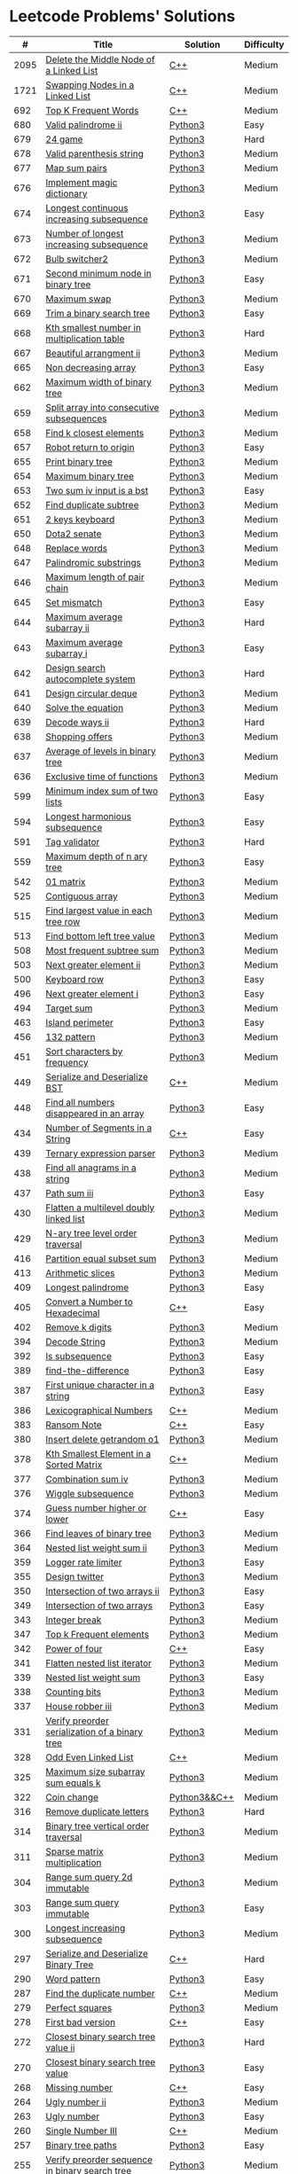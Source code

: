 * Leetcode Problems' Solutions

  |    # | Title                                                      | Solution       | Difficulty |
  |------+------------------------------------------------------------+----------------+------------|
  | 2095 | [[https://leetcode.com/problems/delete-the-middle-node-of-a-linked-list/][Delete the Middle Node of a Linked List]]                    | [[./2000/2095_delete_the_middle_node_of_a_linked_list.org][C++]]            | Medium     |
  | 1721 | [[https://leetcode.com/problems/swapping-nodes-in-a-linked-list/][Swapping Nodes in a Linked List]]                            | [[./1700/1721_swapping_nodes_in_a_linked_list.org][C++]]            | Medium     |
  |  692 | [[https://leetcode.com/problems/top-k-frequent-words/][Top K Frequent Words]]                                       | [[./600/692_top_k_frequent_words.org][C++]]            | Medium     |
  |  680 | [[https://leetcode.com/problems/valid-palindrome-ii/][Valid palindrome ii]]                                        | [[./600/valid_palindrome_ii.py][Python3]]        | Easy       |
  |  679 | [[https://leetcode.com/problems/24-game/][24 game]]                                                    | [[./600/24_game.py][Python3]]        | Hard       |
  |  678 | [[https://leetcode.com/problems/valid-parenthesis-string/][Valid parenthesis string]]                                   | [[./600/valid_parenthesis_string.py][Python3]]        | Medium     |
  |  677 | [[https://leetcode.com/problems/map-sum-pairs/][Map sum pairs]]                                              | [[./600/map_sun_pairs.py][Python3]]        | Medium     |
  |  676 | [[https://leetcode.com/problems/implement-magic-dictionary/][Implement magic dictionary]]                                 | [[./600/implement_magic_dictionary.py][Python3]]        | Medium     |
  |  674 | [[https://leetcode.com/problems/longest-continuous-increasing-subsequence/][Longest continuous increasing subsequence]]                  | [[./600/longest_continuous_increasing_subsequence.py][Python3]]        | Easy       |
  |  673 | [[https://leetcode.com/problems/number-of-longest-increasing-subsequence/][Number of longest increasing subsequence]]                   | [[./600/number_of_longest_increasing_subsequence.py][Python3]]        | Medium     |
  |  672 | [[https://leetcode.com/problems/bulb-switcher-ii/][Bulb switcher2]]                                             | [[./600/bulb_switcher2.py][Python3]]        | Medium     |
  |  671 | [[https://leetcode.com/problems/second-minimum-node-in-a-binary-tree/][Second minimum node in binary tree]]                         | [[./600/second_minimum_node_in_binary_tree.py][Python3]]        | Easy       |
  |  670 | [[https://leetcode.com/problems/maximum-swap/][Maximum swap]]                                               | [[./600/maximum_swap.py][Python3]]        | Medium     |
  |  669 | [[https://leetcode.com/problems/trim-a-binary-search-tree/][Trim a binary search tree]]                                  | [[./600/trim_a_binary_search_tree.py][Python3]]        | Easy       |
  |  668 | [[https://leetcode.com/problems/kth-smallest-number-in-multiplication-table/submissions/][Kth smallest number in multiplication table]]                | [[./600/kth_smallest_number_in_multiplication_table.py][Python3]]        | Hard       |
  |  667 | [[https://leetcode.com/problems/beautiful-arrangement-ii/][Beautiful arrangment ii]]                                    | [[./600/beautiful_arragement_2.py][Python3]]        | Medium     |
  |  665 | [[https://leetcode.com/problems/non-decreasing-array/][Non decreasing array]]                                       | [[./600/non_decreasing_array.py][Python3]]        | Easy       |
  |  662 | [[https://leetcode.com/problems/maximum-width-of-binary-tree/][Maximum width of binary tree]]                               | [[./600/maximum_width_of_binary_tree.py][Python3]]        | Medium     |
  |  659 | [[https://leetcode.com/problems/split-array-into-consecutive-subsequences/][Split array into consecutive subsequences]]                  | [[./600/split_array_into_consecutive_subsequences.py][Python3]]        | Medium     |
  |  658 | [[https://leetcode.com/problems/find-k-closest-elements/submissions/][Find k closest elements]]                                    | [[./600/find_k_closest_elements.py][Python3]]        | Medium     |
  |  657 | [[https://leetcode.com/problems/robot-return-to-origin/][Robot return to origin]]                                     | [[./600/robot_return_to_origin.py][Python3]]        | Easy       |
  |  655 | [[https://leetcode.com/problems/print-binary-tree/][Print binary tree]]                                          | [[./600/print_binary_tree.py][Python3]]        | Medium     |
  |  654 | [[https://leetcode.com/problems/maximum-binary-tree/][Maximum binary tree]]                                        | [[./600/maximum_binary_tree.py][Python3]]        | Medium     |
  |  653 | [[https://leetcode.com/problems/two-sum-iv-input-is-a-bst/][Two sum iv input is a bst]]                                  | [[./600/two_sum_4_input_a_bst.py][Python3]]        | Easy       |
  |  652 | [[https://leetcode.com/problems/find-duplicate-subtrees/][Find duplicate subtree]]                                     | [[./600/find_duplicate_subtrees.py][Python3]]        | Medium     |
  |  651 | [[https://leetcode.com/problems/2-keys-keyboard/][2 keys keyboard]]                                            | [[./600/_2_keys_keyboard.py][Python3]]        | Medium     |
  |  650 | [[https://leetcode.com/problems/dota2-senate/][Dota2 senate]]                                               | [[./600/dota2_senate.py][Python3]]        | Medium     |
  |  648 | [[https://leetcode.com/problems/replace-words/][Replace words]]                                              | [[./600/replace_words.py][Python3]]        | Medium     |
  |  647 | [[https://leetcode.com/problems/palindromic-substrings/][Palindromic substrings]]                                     | [[./600/palindromic_substring.py][Python3]]        | Medium     |
  |  646 | [[https://leetcode.com/problems/maximum-length-of-pair-chain/][Maximum length of pair chain]]                               | [[./600/maximum_length_of_pair_chain.py][Python3]]        | Medium     |
  |  645 | [[https://leetcode.com/problems/set-mismatch/][Set mismatch]]                                               | [[./600/set_mismatch.py][Python3]]        | Easy       |
  |  644 | [[https://leetcode.com/problems/maximum-average-subarray-ii/][Maximum average subarray ii]]                                | [[./600/maximum_average_subarray_2.py][Python3]]        | Hard       |
  |  643 | [[https://leetcode.com/problems/maximum-average-subarray-i/][Maximum average subarray i]]                                 | [[./600/maximum_average_subarray_1.py][Python3]]        | Easy       |
  |  642 | [[https://leetcode.com/problems/design-search-autocomplete-system/][Design search autocomplete system]]                          | [[./600/design_search_autocomplete_system.py][Python3]]        | Hard       |
  |  641 | [[https://leetcode.com/problems/design-circular-deque/][Design circular deque]]                                      | [[./600/design_circular_deque.py][Python3]]        | Medium     |
  |  640 | [[https://leetcode.com/problems/solve-the-equation/][Solve the equation]]                                         | [[./600/solve_equation_problem.py][Python3]]        | Medium     |
  |  639 | [[https://leetcode.com/problems/decode-ways-ii/][Decode ways ii]]                                             | [[./600/decode_ways_2.py][Python3]]        | Hard       |
  |  638 | [[https://leetcode.com/problems/shopping-offers/][Shopping offers]]                                            | [[./600/shopping_offers.py][Python3]]        | Medium     |
  |  637 | [[https://leetcode.com/problems/average-of-levels-in-binary-tree/][Average of levels in binary tree]]                           | [[./600/average_levels_of_binary_tree.py][Python3]]        | Medium     |
  |  636 | [[https://leetcode.com/problems/exclusive-time-of-functions/][Exclusive time of functions]]                                | [[./600/exclusive_times_of_functions.py][Python3]]        | Medium     |
  |  599 | [[https://leetcode.com/problems/minimum-index-sum-of-two-lists/][Minimum index sum of two lists]]                             | [[./500/minimum_index_sum_of_two_lists.org][Python3]]        | Easy       |
  |  594 | [[https://leetcode.com/problems/longest-harmonious-subsequence/][Longest harmonious subsequence]]                             | [[./500/longest_harmonious_subsequence.org][Python3]]        | Easy       |
  |  591 | [[https://leetcode.com/problems/tag-validator/][Tag validator]]                                              | [[./500/tag_validator.py][Python3]]        | Hard       |
  |  559 | [[https://leetcode.com/problems/maximum-depth-of-n-ary-tree/][Maximum depth of n ary tree]]                                | [[./500/maximum_depth_of_n_ary_tree.py][Python3]]        | Easy       |
  |  542 | [[https://leetcode.com/problems/01-matrix/][01 matrix]]                                                  | [[./500/01_matrix.py][Python3]]        | Medium     |
  |  525 | [[https://leetcode.com/problems/contiguous-array/][Contiguous array]]                                           | [[./500/contiguous_array.org][Python3]]        | Medium     |
  |  515 | [[https://leetcode.com/problems/find-largest-value-in-each-tree-row/][Find largest value in each tree row]]                        | [[./500/find_largest_value_in_each_tree_row.py][Python3]]        | Medium     |
  |  513 | [[https://leetcode.com/problems/find-bottom-left-tree-value/][Find bottom left tree value]]                                | [[./500/find_bottom_left_tree_value.py][Python3]]        | Medium     |
  |  508 | [[https://leetcode.com/problems/most-frequent-subtree-sum/][Most frequent subtree sum]]                                  | [[./500/most_frequent_subtree_sum.org][Python3]]        | Medium     |
  |  503 | [[https://leetcode.com/problems/next-greater-element-ii/][Next greater element ii]]                                    | [[./500/next_greater_element_2.py][Python3]]        | Medium     |
  |  500 | [[https://leetcode.com/problems/keyboard-row/][Keyboard row]]                                               | [[./500/keyboard_row.org][Python3]]        | Easy       |
  |  496 | [[https://leetcode.com/problems/next-greater-element-i/][Next greater element i]]                                     | [[./400/next_greater_element_1.py][Python3]]        | Easy       |
  |  494 | [[https://leetcode.com/problems/target-sum/][Target sum]]                                                 | [[./400/target_sum.py][Python3]]        | Medium     |
  |  463 | [[https://leetcode.com/problems/island-perimeter/][Island perimeter]]                                           | [[./400/island_perimeter.org][Python3]]        | Easy       |
  |  456 | [[https://leetcode.com/problems/132-pattern/][132 pattern]]                                                | [[./400/132_pattern.py][Python3]]        | Medium     |
  |  451 | [[https://leetcode.com/problems/sort-characters-by-frequency/][Sort characters by frequency]]                               | [[./400/sort_characters_by_frequency.org][Python3]]        | Medium     |
  |  449 | [[https://leetcode.com/problems/serialize-and-deserialize-bst/][Serialize and Deserialize BST]]                              | [[./300/449_serialize_and_deserialize_bst.org][C++]]            | Medium     |
  |  448 | [[https://leetcode.com/problems/find-all-numbers-disappeared-in-an-array/][Find all numbers disappeared in an array]]                   | [[./400/find_all_numbers_disappeared_in_an_array.org][Python3]]        | Easy       |
  |  434 | [[https://leetcode.com/problems/number-of-segments-in-a-string/][Number of Segments in a String]]                             | [[./400/434_number_of_segments_in_a_string.org][C++]]            | Easy       |
  |  439 | [[https://leetcode.com/problems/ternary-expression-parser/][Ternary expression parser]]                                  | [[./400/ternary_expression_parser.py][Python3]]        | Medium     |
  |  438 | [[https://leetcode.com/problems/find-all-anagrams-in-a-string/][Find all anagrams in a string]]                              | [[./400/find_all_anagrams_in_a_string.org][Python3]]        | Medium     |
  |  437 | [[https://leetcode.com/problems/path-sum-iii][Path sum iii]]                                               | [[./400/path_sum_iii.org][Python3]]        | Easy       |
  |  430 | [[https://leetcode.com/problems/flatten-a-multilevel-doubly-linked-list/][Flatten a multilevel doubly linked list]]                    | [[./400/flatten_a_multilevel_doubly_linked_list.org][Python3]]        | Medium     |
  |  429 | [[https://leetcode.com/problems/n-ary-tree-level-order-traversal/][N-ary tree level order traversal]]                           | [[./400/n_ary_tree_level_order_traversal.py][Python3]]        | Medium     |
  |  416 | [[https://leetcode.com/problems/partition-equal-subset-sum/][Partition equal subset sum]]                                 | [[./400/partition_equal_subset_sum.py][Python3]]        | Medium     |
  |  413 | [[https://leetcode.com/problems/arithmetic-slices/][Arithmetic slices]]                                          | [[./400/arithmetic_slices.py][Python3]]        | Medium     |
  |  409 | [[https://leetcode.com/problems/longest-palindrome/][Longest palindrome]]                                         | [[./400/longest_palindrome.org][Python3]]        | Easy       |
  |  405 | [[https://leetcode.com/problems/convert-a-number-to-hexadecimal/][Convert a Number to Hexadecimal]]                            | [[./400/405_convert_a_number_to_hexadecimal.org][C++]]            | Easy       |
  |  402 | [[https://leetcode.com/problems/remove-k-digits/][Remove k digits]]                                            | [[./400/remove_k_digits.py][Python3]]        | Medium     |
  |  394 | [[https://leetcode.com/problems/decode-string/][Decode String]]                                              | [[./300/decode_string.py][Python3]]        | Medium     |
  |  392 | [[https://leetcode.com/problems/is-subsequence/][Is subsequence]]                                             | [[./300/is_subsequence.py][Python3]]        | Easy       |
  |  389 | [[https://leetcode.com/problems/find-the-difference/][find-the-difference]]                                        | [[./300/find_the_difference.org][Python3]]        | Easy       |
  |  387 | [[https://leetcode.com/problems/first-unique-character-in-a-string/][First unique character in a string]]                         | [[./300/first_unique_character_in_a_string.org][Python3]]        | Easy       |
  |  386 | [[https://leetcode.com/problems/lexicographical-numbers/][Lexicographical Numbers]]                                    | [[./300/386_lexicographical_numbers.org][C++]]            | Medium     |
  |  383 | [[https://leetcode.com/problems/ransom-note/][Ransom Note]]                                                | [[./300/383_ransom_note.org][C++]]            | Easy       |
  |  380 | [[https://leetcode.com/problems/insert-delete-getrandom-o1/][Insert delete getrandom o1]]                                 | [[./300/insert_delete_getrandom_o1.org][Python3]]        | Medium     |
  |  378 | [[https://leetcode.com/problems/kth-smallest-element-in-a-sorted-matrix][Kth Smallest Element in a Sorted Matrix]]                    | [[./300/378_kth_smallest_element_in_a_sorted_matrix.org][C++]]            | Medium     |
  |  377 | [[https://leetcode.com/problems/combination-sum-iv/][Combination sum iv]]                                         | [[./300/combination_sum_iv.py][Python3]]        | Medium     |
  |  376 | [[https://leetcode.com/problems/wiggle-subsequence/][Wiggle subsequence]]                                         | [[./300/wiggle_subsequence.py][Python3]]        | Medium     |
  |  374 | [[https://leetcode.com/problems/guess-number-higher-or-lower/][Guess number higher or lower]]                               | [[./300/374_guess_number_higher_or_lower.org][C++]]            | Easy       |
  |  366 | [[https://leetcode.com/problems/find-leaves-of-binary-tree/][Find leaves of binary tree]]                                 | [[./300/find_leaves_of_binary_tree.org][Python3]]        | Medium     |
  |  364 | [[https://leetcode.com/problems/nested-list-weight-sum-ii/][Nested list weight sum ii]]                                  | [[./300/nested_list_weight_sum_ii.org][Python3]]        | Medium     |
  |  359 | [[https://leetcode.com/problems/logger-rate-limiter/][Logger rate limiter]]                                        | [[./300/logger_rate_limiter.org][Python3]]        | Easy       |
  |  355 | [[https://leetcode.com/problems/design-twitter/][Design twitter]]                                             | [[./300/design_twitter.org][Python3]]        | Medium     |
  |  350 | [[https://leetcode.com/problems/intersection-of-two-arrays-ii/][Intersection of two arrays ii]]                              | [[./300/intersection_of_two_arrays_ii.org][Python3]]        | Easy       |
  |  349 | [[https://leetcode.com/problems/intersection-of-two-arrays/][Intersection of two arrays]]                                 | [[./300/intersection_of_two_arrays.org][Python3]]        | Easy       |
  |  343 | [[https://leetcode.com/problems/integer-break/][Integer break]]                                              | [[./300/integer_break.py][Python3]]        | Medium     |
  |  347 | [[https://leetcode.com/problems/top-k-frequent-elements/][Top k Frequent elements]]                                    | [[./300/top_k_frequent_elements.org][Python3]]        | Medium     |
  |  342 | [[https://leetcode.com/problems/power-of-four/][Power of four]]                                              | [[./300/342_power_of_four.org][C++]]            | Easy       |
  |  341 | [[https://leetcode.com/problems/flatten-nested-list-iterator/][Flatten nested list iterator]]                               | [[./300/flatten_nested_list_iterator.py][Python3]]        | Medium     |
  |  339 | [[https://leetcode.com/problems/nested-list-weight-sum/][Nested list weight sum]]                                     | [[./300/nested_list_weight_sum.org][Python3]]        | Easy       |
  |  338 | [[https://leetcode.com/problems/counting-bits/][Counting bits]]                                              | [[./300/counting_bits.py][Python3]]        | Medium     |
  |  337 | [[https://leetcode.com/problems/house-robber-iii/][House robber iii]]                                           | [[./300/house_robber_iii.org][Python3]]        | Medium     |
  |  331 | [[https://leetcode.com/problems/verify-preorder-serialization-of-a-binary-tree/][Verify preorder serialization of a binary tree]]             | [[./300/verify_preorder_serialization_of_a_binary_tree.py][Python3]]        | Medium     |
  |  328 | [[https://leetcode.com/problems/odd-even-linked-list/][Odd Even Linked List]]                                       | [[./300/328_odd_even_linked_list.org][C++]]            | Medium     |
  |  325 | [[https://leetcode.com/problems/maximum-size-subarray-sum-equals-k/][Maximum size subarray sum equals k]]                         | [[./300/maximum_size_subarray_sum_equals_k.org][Python3]]        | Medium     |
  |  322 | [[https://leetcode.com/problems/coin-change/][Coin change]]                                                | [[./300/322_coin_change.org][Python3&&C++]]   | Medium     |
  |  316 | [[https://leetcode.com/problems/remove-duplicate-letters/][Remove duplicate letters]]                                   | [[./300/remove_duplicate_letters.py][Python3]]        | Hard       |
  |  314 | [[https://leetcode.com/problems/binary-tree-vertical-order-traversal/][Binary tree vertical order traversal]]                       | [[./300/binary_tree_vertical_order_traversal.org][Python3]]        | Medium     |
  |  311 | [[https://leetcode.com/problems/sparse-matrix-multiplication/][Sparse matrix multiplication]]                               | [[./300/sparse_matrix_multiplication.org][Python3]]        | Medium     |
  |  304 | [[https://leetcode.com/problems/range-sum-query-2d-immutable/][Range sum query 2d immutable]]                               | [[./300/range_sum_query_2d_immutable.py][Python3]]        | Medium     |
  |  303 | [[https://leetcode.com/problems/range-sum-query-immutable/][Range sum query immutable]]                                  | [[./300/range_sum_query_immutable.py][Python3]]        | Easy       |
  |  300 | [[https://leetcode.com/problems/longest-increasing-subsequence/][Longest increasing subsequence]]                             | [[./300/longest_increasing_subsequence.py][Python3]]        | Medium     |
  |  297 | [[https://leetcode.com/problems/serialize-and-deserialize-binary-tree/][Serialize and Deserialize Binary Tree]]                      | [[./200/297_serialize_and_deserialize_binary_tree.org][C++]]            | Hard       |
  |  290 | [[https://leetcode.com/problems/word-pattern/][Word pattern]]                                               | [[./200/word_pattern.org][Python3]]        | Easy       |
  |  287 | [[https://leetcode.com/problems/find-the-duplicate-number/][Find the duplicate number]]                                  | [[./200/287_find_the_duplicate_number.org][C++]]            | Medium     |
  |  279 | [[https://leetcode.com/problems/perfect-squares/][Perfect squares]]                                            | [[./200/perfect_squares.py][Python3]]        | Medium     |
  |  278 | [[https://leetcode.com/problems/first-bad-version/][First bad version]]                                          | [[./200/278_first_bad_version.org][C++]]            | Easy       |
  |  272 | [[https://leetcode.com/problems/closest-binary-search-tree-value-ii/][Closest binary search tree value ii]]                        | [[./200/closest_binary_search_tree_value_ii.py][Python3]]        | Hard       |
  |  270 | [[https://leetcode.com/problems/closest-binary-search-tree-value/][Closest binary search tree value]]                           | [[./200/closest_binary_search_tree_value.py][Python3]]        | Easy       |
  |  268 | [[https://leetcode.com/problems/missing-number/][Missing number]]                                             | [[./200/268_missing_number.org][C++]]            | Easy       |
  |  264 | [[https://leetcode.com/problems/ugly-number-ii/][Ugly number ii]]                                             | [[./200/ugly_number_ii.py][Python3]]        | Medium     |
  |  263 | [[https://leetcode.com/problems/ugly-number/][Ugly number]]                                                | [[./200/ugly_number.py][Python3]]        | Easy       |
  |  260 | [[https://leetcode.com/problems/single-number-iii/][Single Number III]]                                          | [[./200/260_single_number_iii.org][C++]]            | Medium     |
  |  257 | [[https://leetcode.com/problems/binary-tree-paths/][Binary tree paths]]                                          | [[./200/binary_tree_paths.py][Python3]]        | Easy       |
  |  255 | [[https://leetcode.com/problems/verify-preorder-sequence-in-binary-search-tree/][Verify preorder sequence in binary search tree]]             | [[./200/verify_preorder_sequence_in_binary_search_tree.py][Python3]]        | Medium     |
  |  249 | [[https://leetcode.com/problems/group-shifted-strings/][Group shifted strings]]                                      | [[./200/group_shifted_strings.org][Python3]]        | Medium     |
  |  245 | [[https://leetcode.com/problems/shortest-word-distance-iii/][Shortest word distance iii]]                                 | [[./200/shortest_word_distance_iii.org][Python3]]        | Medium     |
  |  244 | [[https://leetcode.com/problems/shortest-word-distance-ii/][Shortest word distance ii]]                                  | [[./200/shortest_word_distance_ii.org][Python3]]        | Medium     |
  |  243 | [[https://leetcode.com/problems/shortest-word-distance/][Shortest word distance]]                                     | [[./200/shortest_word_distance.org][Python3]]        | Easy       |
  |  242 | [[https://leetcode.com/problems/valid-anagram/][Valid anagram]]                                              | [[./200/valid_anagram.org][Python3]]        | Easy       |
  |  240 | [[https://leetcode.com/problems/search-a-2d-matrix-ii/][Search a 2d matrix ii]]                                      | [[./200/240.search_a_2d_matrix_ii.org::*Solution][C++]]            | Medium     |
  |  236 | [[https://leetcode.com/problems/lowest-common-ancestor-of-a-binary-tree/][Lowest Common Ancestor of a Binary Tree]]                    | [[./200/236_lowest_common_ancestor_of_a_binary_tree.org][C++]]            | Medium     |
  |  235 | [[https://leetcode.com/problems/lowest-common-ancestor-of-a-binary-search-tree/][Lowest Common Ancestor of a Binary Search Tree]]             | [[./200/235_lowest_common_ancestor_of_a_binary_search_tree.org][C++]]            | Easy       |
  |  234 | [[https://leetcode.com/problems/palindrome-linked-list/][Palindrome linked list]]                                     | [[./200/palindrome_linked_list.org][Python3]]        | Easy       |
  |  232 | [[https://leetcode.com/problems/implement-queue-using-stacks/][Implement queue using stacks]]                               | [[./200/implement_queue_using_stacks.py][Python3]]        | Easy       |
  |  231 | [[https://leetcode.com/problems/power-of-two/][Power of two]]                                               | [[./200/231_power_of_two.org][C++]]            | Easy       |
  |  230 | [[https://leetcode.com/problems/kth-smallest-element-in-a-bst/][Kth Smallest Element in a BST]]                              | [[./200/230_kth_smallest_element_in_a_bst.org][C++]]            | Medium     |
  |  229 | [[https://leetcode.com/problems/majority-element-ii/][Majority element ii]]                                        | [[./200/229_majority_element_ii.org][C++]]            | Medium     |
  |  226 | [[https://leetcode.com/problems/invert-binary-tree/][Invert binary tree]]                                         | [[./200/invert_binary_tree.org][Python3]]        | Easy       |
  |  225 | [[https://leetcode.com/problems/implement-stack-using-queues/][Implement stack using queues]]                               | [[./200/implement_stack_using_queues.py][Python3]]        | Easy       |
  |  224 | [[https://leetcode.com/problems/basic-calculator/][Basic calculator]]                                           | [[./200/basic_calculator.py][Python3]]        | Hard       |
  |  222 | [[https://leetcode.com/problems/count-complete-tree-nodes/][Count the complete tree nodes]]                              | [[./200/count_complete_tree_nodes.py][Python3]]        | Medium     |
  |  221 | [[https://leetcode.com/problems/maximal-square/][Maximal square]]                                             | [[./200/maximal_square.py][Python3]]        | Medium     |
  |  219 | [[https://leetcode.com/problems/contains-duplicate-ii/][Contains duplicate ii]]                                      | [[./200/contains_duplicate_ii.org][Python3]]        | Easy       |
  |  217 | [[https://leetcode.com/problems/contains-duplicate/][Contains duplicate]]                                         | [[./200/contains_duplicate.org][Python3]]        | Easy       |
  |  216 | [[https://leetcode.com/problems/combination-sum-iii/][Combination Sum III]]                                        | [[./200/216_combination_sum_iii.org][C++]]            | Medium     |
  |  215 | [[https://leetcode.com/problems/kth-largest-element-in-an-array/][Kth largest element in an array]]                            | [[./200/kth_largest_element_in_an_array.org][Python3]]        | Medium     |
  |  213 | [[https://leetcode.com/problems/house-robber-ii/][House robber ii]]                                            | [[./200/house_robber_ii.py][Python3]]        | Medium     |
  |  210 | [[https://leetcode.com/problems/course-schedule-ii/][Course Schedule II]]                                         | [[./200/210_course_schedule_ii.org][C++]]            | Medium     |
  |  208 | [[https://leetcode.com/problems/implement-trie-prefix-tree/][Implement trie prefix tree]]                                 | [[./200/implement_trie_prefix_tree.org][Python3]]        | Medium     |
  |  207 | [[https://leetcode.com/problems/course-schedule/][Course schedule]]                                            | [[./200/207_course_schedule.org][Python3&&C++]]   | Medium     |
  |  206 | [[https://leetcode.com/problems/reverse-linked-list/][Reverse linked list]]                                        | [[./200/reverse_linked_list.org][Python3]]        | Easy       |
  |  205 | [[https://leetcode.com/problems/isomorphic-strings/][Isomorphic strings]]                                         | [[./200/isomorphic_strings.org][Python3]]        | Easy       |
  |  204 | [[https://leetcode.com/problems/count-primes/][Count primes]]                                               | [[./200/count_primes.org][Python3]]        | Easy       |
  |  203 | [[https://leetcode.com/problems/remove-linked-list-elements/][Remove Linked List Elements]]                                | [[./200/203_remove_linked_list_elements.org][C++]]            | Easy       |
  |  202 | [[https://leetcode.com/problems/happy-number/][Happy number]]                                               | [[./200/happy_number.org][Python3]]        | Easy       |
  |  201 | [[https://leetcode.com/problems/bitwise-and-of-numbers-range/][Bitwise AND of Numbers Range]]                               | [[./200/201_bitwise_and_of_numbers_range.org][C++]]            | Medium     |
  |  200 | [[https://leetcode.com/problems/number-of-islands/][Number of islands]]                                          | [[./200/number_of_islands.py][Python3]]        | Medium     |
  |  199 | [[https://leetcode.com/problems/binary-tree-right-side-view/][Binary Tree Right Side View]]                                | [[./100/binary_tree_right_side_view.py][Python3]]        | Medium     |
  |  198 | [[https://leetcode.com/problems/house-robber/][Binary search tree iterator]]                                | [[./100/house_robber.py][Python3]]        | Easy       |
  |  191 | [[https://leetcode.com/problems/number-of-1-bits/][Number of 1 bits]]                                           | [[./100/191_number_of_1_bits.org][C++]]            | Easy       |
  |  190 | [[https://leetcode.com/problems/reverse-bits/][Reverse bits]]                                               | [[./100/190_reverse_bits.org][C++]]            | Easy       |
  |  189 | [[https://leetcode.com/problems/rotate-array/][Rotate array]]                                               | [[./100/189_rotate_array.org::*Description][C++]]            | Medium     |
  |  187 | [[https://leetcode.com/problems/repeated-dna-sequences/][Repeated dna sequences]]                                     | [[./100/repeated_dna_sequences.org][Python3]]        | Medium     |
  |  173 | [[https://leetcode.com/problems/binary-search-tree-iterator/][Binary search tree iterator]]                                | [[./100/binary_search_tree_iterator.py][Python3]]        | Medium     |
  |  171 | [[https://leetcode.com/problems/excel-sheet-column-number/][Excel Sheet Column Number]]                                  | [[./100/171_excel_sheet_column_number.org][C++]]            | Easy       |
  |  169 | [[https://leetcode.com/problems/majority-element/][Majority element]]                                           | [[./100/169_majority_element.org][Python3&&C++]]   | Easy       |
  |  168 | [[https://leetcode.com/problems/excel-sheet-column-title/][Excel Sheet Column Title]]                                   | [[./100/168_excel_sheet_column_title.org][C++]]            | Easy       |
  |  167 | [[https://leetcode.com/problems/two-sum-ii-input-array-is-sorted/][Two Sum II - Input Array Is Sorted]]                         | [[./100/167_two_sum_ii_input_array_is_sorted.org][C++]]            | Medium     |
  |  162 | [[https://leetcode.com/problems/find-peak-element/][Find peak element]]                                          | [[./100/162_find_peak_element.org][C++]]            | Medium     |
  |  160 | [[https://leetcode.com/problems/intersection-of-two-linked-lists/][Intersection of two linked lists]]                           | [[./100/intersection_of_two_linked_lists.org][Python3]]        | Easy       |
  |  155 | [[https://leetcode.com/problems/min-stack/][Min stack]]                                                  | [[./100/min_stack.py][Python3]]        | Easy       |
  |  153 | [[https://leetcode.com/problems/find-minimum-in-rotated-sorted-array/][Find minimum in rotated sorted array]]                       | [[./100/153.find_minimum_in_rotated_sorted_array.org][C++]]            | Medium     |
  |  152 | [[https://leetcode.com/problems/maximum-product-subarray/][Maximum product subarray]]                                   | [[./100/maximum_product_subarray.py][Python3]]        | Medium     |
  |  151 | [[https://leetcode.com/problems/reverse-words-in-a-string/][Reverse Words in a String]]                                  | [[./100/151_reverse_words_in_a_string.org][C++]]            | Medium     |
  |  150 | [[https://leetcode.com/problems/evaluate-reverse-polish-notation/][Evaluate reverse polish notation]]                           | [[./100/evaluate_reverse_polish_notation.py][Python3]]        | Medium     |
  |  148 | [[https://leetcode.com/problems/sort-list/][Sort list]]                                                  | [[./100/sort_list.org][Python3]]        | Medium     |
  |  147 | [[https://leetcode.com/problems/insertion-sort-list/][Insertion sort list]]                                        | [[./100/insertion_sort_list.org][Python3]]        | Medium     |
  |  146 | [[https://leetcode.com/problems/lru-cache/][Lru cache]]                                                  | [[./100/lru_cache.org][Python3]]        | Medium     |
  |  145 | [[https://leetcode.com/problems/binary-tree-postorder-traversal/][Binary tree postorder traversal]]                            | [[./100/binary_tree_postorder_traversql.py][Python3]]        | Hard       |
  |  144 | [[https://leetcode.com/problems/binary-tree-preorder-traversal/][Binary tree preorder traversal]]                             | [[./100/binary_tree_preorder_traversal.py][Python3]]        | Medium     |
  |  143 | [[https://leetcode.com/problems/reorder-list/][Reorder list]]                                               | [[./100/143_reorder_list.org][C++]]            | Medium     |
  |  142 | [[https://leetcode.com/problems/linked-list-cycle-ii][Linked list cycle ii]]                                       | [[./100/linked_list_cycle_ii.org][Python3]]        | Medium     |
  |  141 | [[https://leetcode.com/problems/linked-list-cycle/][Linked list cycle]]                                          | [[./100/141_linked_list_cycle.org][Python3 && C++]] | Easy       |
  |  139 | [[https://leetcode.com/problems/word-break/][Word break]]                                                 | [[./100/word_break.py][Python3]]        | Medium     |
  |  138 | [[https://leetcode.com/problems/copy-list-with-random-pointer/][Copy list with random pointer]]                              | [[./100/copy_list_with_random_pointer.org][Python3]]        | Medium     |
  |  137 | [[https://leetcode.com/problems/single-number-ii/][Single Number II]]                                           | [[./100/137_single_number_ii.org][C++]]            | Medium     |
  |  136 | [[https://leetcode.com/problems/single-number/][Single number]]                                              | [[./100/136_single_number.org][Python3&&C++]]   | Easy       |
  |  131 | [[https://leetcode.com/problems/palindrome-partitioning/][Palindrome Partitioning]]                                    | [[./100/131_palindrome_partitioning.org][C++]]            | Medium     |
  |  129 | [[https://leetcode.com/problems/sum-root-to-leaf-numbers/][Sum root to leaf numbers]]                                   | [[./100/sum_root_to_leaf_numbers.py][Python3]]        | Medium     |
  |  125 | [[https://leetcode.com/problems/valid-palindrome/][Valid palindrome]]                                           | [[./100/125_valid_palindrome.org][C++]]            | Easy       |
  |  121 | [[https://leetcode.com/problems/best-time-to-buy-and-sell-stock/][Best time to buy and sell stock]]                            | [[./100/best_time_to_buy_and_sell_stock.py][Python3]]        | Easy       |
  |  120 | [[https://leetcode.com/problems/triangle/][Triangle]]                                                   | [[./100/triangle.py][Python3]]        | Medium     |
  |  119 | [[https://leetcode.com/problems/pascals-triangle-ii/][Pascal's Triangle II]]                                       | [[./100/119_pascals_triangle_ii.org][C++]]            | Easy       |
  |  118 | [[https://leetcode.com/problems/pascals-triangle/][Pascal's Triangle]]                                          | [[./100/118_pascals_triangle.org][C++]]            | Easy       |
  |  117 | [[https://leetcode.com/problems/populating-next-right-pointers-in-each-node-ii/][Populating next right pointers in each node ii]]             | [[./100/populating_next_right_pointers_in_each_node_ii.org][Python3]]        | Medium     |
  |  116 | [[https://leetcode.com/problems/populating-next-right-pointers-in-each-node/][Populating next right pointers in each node]]                | [[./100/populating_next_right_pointers_in_each_node.org][Python3]]        | Medium     |
  |  114 | [[https://leetcode.com/problems/flatten-binary-tree-to-linked-list/][Flatten binary tree to linked list]]                         | [[./100/flatten_binary_tree_to_linked_list.py][Python3]]        | Medium     |
  |  113 | [[https://leetcode.com/problems/path-sum-ii/][Path sum ii]]                                                | [[./100/path_sum_ii.py][Python3]]        | Medium     |
  |  112 | [[https://leetcode.com/problems/path-sum/][Path sum]]                                                   | [[./100/path_sum.py][Python3]]        | Easy       |
  |  111 | [[https://leetcode.com/problems/minimum-depth-of-binary-tree/][Minimum depth of binary tree]]                               | [[./100/minimum_depth_of_binary_tree.py][Python3]]        | Easy       |
  |  110 | [[https://leetcode.com/problems/balanced-binary-tree/][Balanced binary tree]]                                       | [[./100/balanced_binary_tree.py][Python3]]        | Easy       |
  |  109 | [[https://leetcode.com/problems/convert-sorted-list-to-binary-search-tree/][Convert sorted list to binary search tree]]                  | [[./100/convert_sorted_list_to_binary_search_tree.py][Python3]]        | Medium     |
  |  108 | [[https://leetcode.com/problems/convert-sorted-array-to-binary-search-tree/][Convert sorted array to binary search tree]]                 | [[./100/convert_sorted_array_to_binary_search_tree.py][Python3]]        | Easy       |
  |  107 | [[https://leetcode.com/problems/binary-tree-level-order-traversal-ii/][Binary tree level order traversal ii]]                       | [[./100/binary_tree_level_order_traversal_ii.py][Python3]]        | Easy       |
  |  106 | [[https://leetcode.com/problems/construct-binary-tree-from-inorder-and-postorder-traversal/][Construct binary tree from inorder and postorder traversal]] | [[./100/construct_binary_tree_from_inorder_and_postorder_traversal.py][Python3]]        | Medium     |
  |  105 | [[https://leetcode.com/problems/construct-binary-tree-from-preorder-and-inorder-traversal/][Construct binary tree from preorder and inorder traversal]]  | [[./100/construct_binary_tree_from_preorder_and_inorder_traversal.py][Python3]]        | Medium     |
  |  104 | [[https://leetcode.com/problems/maximum-depth-of-binary-tree/][Maximum depth of binary tree]]                               | [[./100/maximum_depth_of_binary_tree.py][Python3]]        | Easy       |
  |  103 | [[https://leetcode.com/problems/binary-tree-zigzag-level-order-traversal/][Binary tree zigzag level order traversal]]                   | [[./100/binary_tree_zigzag_level_order_traversal.py][Python3]]        | Medium     |
  |  102 | [[https://leetcode.com/problems/binary-tree-level-order-traversal/][Binary tree level order traversal]]                          | [[./100/binary_tree_level_order_traversal.py][Python3]]        | Medium     |
  |  101 | [[https://leetcode.com/problems/symmetric-tree/][Symmetric tree]]                                             | [[./100/symmetric_tree.py][Python3]]        | Easy       |
  |  100 | [[https://leetcode.com/problems/same-tree/][Same tree]]                                                  | [[./100/same_tree.py][Python3]]        | Easy       |
  |   98 | [[https://leetcode.com/problems/validate-binary-search-tree/][Validate binary search tree]]                                | [[./000/validate_binary_search_tree.py][Python3]]        | Medium     |
  |   94 | [[https://leetcode.com/problems/binary-tree-inorder-traversal/][Binary tree inorder traversal]]                              | [[./000/binary_tree_inorder_traversal.py][Python3]]        | Medium     |
  |   93 | [[https://leetcode.com/problems/restore-ip-addresses/][Restore IP Addresses]]                                       | [[./000/93_restore_ip_addresses.org][C++]]            | Medium     |
  |   91 | [[https://leetcode.com/problems/decode-ways/][Decode ways]]                                                | [[./000/decode_ways_1.py][Python3]]        | Medium     |
  |   90 | [[https://leetcode.com/problems/subsets-ii/][Subsets ii]]                                                 | [[./000/90_subsets_ii.org][C++]]            | Medium     |
  |   88 | [[https://leetcode.com/problems/merge-sorted-array/][Merge Sorted Array]]                                         | [[./000/88_merge_sorted_array.org][C++]]            | Medium     |
  |   86 | [[https://leetcode.com/problems/partition-list/][Partition List]]                                             | [[./000/86_partition_list.org][C++]]            | Medium     |
  |   83 | [[https://leetcode.com/problems/remove-duplicates-from-sorted-list/][Remove Duplicates from Sorted List]]                         | [[./000/83_remove_duplicates_from_sorted_list.org][C++]]            | Easy       |
  |   82 | [[https://leetcode.com/problems/remove-duplicates-from-sorted-list-ii/][Remove Duplicates from Sorted List II]]                      | [[./000/82_remove_duplicates_from_sorted_list_ii.org][C++]]            | Medium     |
  |   80 | [[https://leetcode.com/problems/remove-duplicates-from-sorted-array-ii/][Remove Duplicates from Sorted Array II]]                     | [[./000/80_remove_duplicates_from_sorted_array_ii.org][C++]]            | Medium     |
  |   79 | [[https://leetcode.com/problems/word-search/][Word Search]]                                                | [[./000/79_word_search.org][C++]]            | Medium     |
  |   78 | [[https://leetcode.com/problems/subsets/][Subsets]]                                                    | [[./000/78_subsets.org][Python3&&C++]]   | Medium     |
  |   77 | [[https://leetcode.com/problems/combinations/][Combinations]]                                               | [[./000/combinations.org][Python3]]        | Medium     |
  |   75 | [[https://leetcode.com/problems/sort-colors/][Sort colors]]                                                | [[./000/75_sort_colors.org][C++]]            | Medium     |
  |   74 | [[https://leetcode.com/problems/search-a-2d-matrix/][Search a 2d matrix]]                                         | [[./000/74.search_a_2d_matrix.org][C++]]            | Medium     |
  |   73 | [[https://leetcode.com/problems/set-matrix-zeroes/][Set Matrix Zeroes]]                                          | [[./000/73_set_matrix_zeroes.org][C++]]            | Medium     |
  |   71 | [[https://leetcode.com/problems/simplify-path/][Simplify path]]                                              | [[./000/71_simplify_path.org][C++]]            | Medium     |
  |   70 | [[https://leetcode.com/problems/climbing-stairs/][Climbing stairs]]                                            | [[./000/climbing_stairs.py][Python3]]        | Easy       |
  |   67 | [[https://leetcode.com/problems/add-binary/][Add binary]]                                                 | [[./000/67_add_binary.org][C++]]            | Easy       |
  |   66 | [[https://leetcode.com/problems/plus-one/][Plus one]]                                                   | [[./000/66.plus_one.org][C++]]            | Easy       |
  |   64 | [[https://leetcode.com/problems/minimum-path-sum/][Minimum path sum]]                                           | [[./000/minimum_path_sum.py][Python3]]        | Medium     |
  |   63 | [[https://leetcode.com/problems/unique-paths-ii/][Unique paths ii]]                                            | [[./000/unique_paths_ii.py][Python3]]        | Medium     |
  |   62 | [[https://leetcode.com/problems/unique-paths/][Unique paths]]                                               | [[./000/unique_paths.py][Python3]]        | Medium     |
  |   61 | [[https://leetcode.com/problems/rotate-list/][Rotate list]]                                                | [[./000/61_rotate_list.org][C++]]            | Medium     |
  |   60 | [[https://leetcode.com/problems/permutation-sequence/][Permutation sequence]]                                       | [[./000/permutation_sequence.org][Python3]]        | Medium     |
  |   59 | [[https://leetcode.com/problems/spiral-matrix-ii/][Spiral Matrix II]]                                           | [[./000/59_spiral_matrix_ii.org][C++]]            | Medium     |
  |   58 | [[https://leetcode.com/problems/length-of-last-word/][Length of Last Word]]                                        | [[./000/58_length_of_last_word.org][C++]]            | Easy       |
  |   57 | [[https://leetcode.com/problems/insert-interval/][Insert interval]]                                            | [[./000/57_insert_interval.org][C++]]            | Medium     |
  |   56 | [[https://leetcode.com/problems/merge-intervals/][Merge intervals]]                                            | [[./000/merge_intervals.org][Python3&&C++]]   | Medium     |
  |   55 | [[https://leetcode.com/problems/jump-game/][Jump Game]]                                                  | [[./000/55_jump_game.org][C++]]            | Medium     |
  |   54 | [[https://leetcode.com/problems/spiral-matrix/][Spiral Matrix]]                                              | [[./000/54_spiral_matrix.org][C++]]            | Medium     |
  |   53 | [[https://leetcode.com/problems/maximum-subarray/][Maximum subarray]]                                           | [[./000/53_maximum_subarray.org][Python3&&C++]]   | Easy       |
  |   50 | [[https://leetcode.com/problems/powx-n/][Powx n]]                                                     | [[./000/50_powx_n.org::*Description][C++]]            | Medium     |
  |   49 | [[https://leetcode.com/problems/group-anagrams/][Group anagrams]]                                             | [[./000/group_anagrams.org][Python3]]        | Medium     |
  |   47 | [[https://leetcode.com/problems/permutations-ii/][Permutations ii]]                                            | [[./000/permutations_ii.org][Python3]]        | Medium     |
  |   46 | [[https://leetcode.com/problems/permutations/][Permutations]]                                               | [[./000/permutations.org][Python3]]        | Medium     |
  |   45 | [[https://leetcode.com/problems/jump-game-ii/][Jump Game II]]                                               | [[./000/45_jump_game_ii.org][C++]]            | Medium     |
  |   43 | [[https://leetcode.com/problems/multiply-strings/][Multiply strings]]                                           | [[./000/43.multiply_strings.org][C++]]            | Medium     |
  |   40 | [[https://leetcode.com/problems/combination-sum-ii/][Combination sum ii]]                                         | [[./000/combination-sum_ii.org][Python3]]        | Medium     |
  |   39 | [[https://leetcode.com/problems/combination-sum/][Combination sum]]                                            | [[./000/combination_sum.org][Python3]]        | Medium     |
  |   35 | [[https://leetcode.com/problems/search-insert-position/][Search insert position]]                                     | [[./000/35.search_insert_position.org][C++]]            | Easy       |
  |   34 | [[https://leetcode.com/problems/find-first-and-last-position-of-element-in-sorted-array/][Find first and last position of element in sorted array]]    | [[./000/34_find_first_and_last_position_of_element_in_sorted_array.org][Python3&&C++]]   | Medium     |
  |   33 | [[https://leetcode.com/problems/search-in-rotated-sorted-array/][Search in rotated sorted array]]                             | [[./000/33_search_in_rotated_sorted_array.org][C++]]            | Medium     |
  |   27 | [[https://leetcode.com/problems/remove-element/][Remove element]]                                             | [[./000/27_remove_element.org][C++]]            | Easy       |
  |   26 | [[https://leetcode.com/problems/remove-duplicates-from-sorted-array/][Remove duplicates from sorted array]]                        | [[./000/26_remove_duplicates_from_sorted_array.org][C++]]            | Easy       |
  |   24 | [[https://leetcode.com/problems/swap-nodes-in-pairs/][Swap Nodes in Pairs]]                                        | [[./000/24_swap_nodes_in_pairs.org][C++]]            | Medium     |
  |   23 | [[https://leetcode.com/problems/merge-k-sorted-lists/][Merge k sorted lists]]                                       | [[./000/merge_k_sorted_lists.org][Python3]]        | Hard       |
  |   22 | [[https://leetcode.com/problems/generate-parentheses/][Generate parentheses]]                                       | [[./000/22_generate_parentheses.org][C++]]            | Medium     |
  |   21 | [[https://leetcode.com/problems/merge-two-sorted-lists/][Merge two sorted lists]]                                     | [[./000/merge_two_sorted_lists.org][Python3]]        | Easy       |
  |   20 | [[https://leetcode.com/problems/valid-parentheses/][Valida parentheses]]                                         | [[./000/valid_parentheses.py][Python3]]        | Easy       |
  |   19 | [[https://leetcode.com/problems/remove-nth-node-from-end-of-list/][Remove nth node from end of list]]                           | [[./000/remove_nth_node_from_end_of_list.org][Python3]]        | Medium     |
  |   17 | [[https://leetcode.com/problems/letter-combinations-of-a-phone-number/][Letter combinations of a phone number]]                      | [[./000/17_letter_combinations_of_a_phone_number.org][Python3&&C++]]   | Medium     |
  |   14 | [[https://leetcode.com/problems/longest-common-prefix/][Longest common prefix]]                                      | [[./000/14_longest_common_prefix.org::*Description][C++]]            | Easy       |
  |   13 | [[https://leetcode.com/problems/roman-to-integer/][Roman to integer]]                                           | [[./000/13.roman_to_integer.org][C++]]            | Easy       |
  |   12 | [[https://leetcode.com/problems/integer-to-roman/][Integer to roman]]                                           | [[./000/12_integer_to_roman.org][C++]]            | Medium     |
  |    9 | [[https://leetcode.com/problems/palindrome-number/][Palindrome number]]                                          | [[./000/9.palindrome_number.org][C++]]            | Easy       |
  |    7 | [[https://leetcode.com/problems/reverse-integer/][Reverse integer]]                                            | [[./000/7.reverse_integer.org::*Description][C++]]            | Medium     |
  |    8 | [[https://leetcode.com/problems/string-to-integer-atoi/][String to integer atoi]]                                     | [[./000/8_string_to_integer_atoi.org::*Description][C++]]            | Medium     |
  |    5 | [[https://leetcode.com/problems/longest-palindromic-substring/][Longest palindromic substring]]                              | [[./000/5_longest_palindromic_substring.org][Python3&&C++]]   | Medium     |
  |    3 | [[https://leetcode.com/problems/longest-substring-without-repeating-characters/][Longest substring without repeating characters]]             | [[./000/longest_substring_without_repeating_characters.org][Python3]]        | Medium     |
  |    2 | [[https://leetcode.com/problems/add-two-numbers/][add two numbers]]                                            | [[./000/add_two_numbers.org][Python3]]        | Medium     |
  
* Pramp problem's solution

  | Title      | Solution |
  | [[https://www.pramp.com/challenge/15oxrQx6LjtQj9JK9XqA][Sales Path]] | [[./pramp/sales_path.org][Python3]]  |

